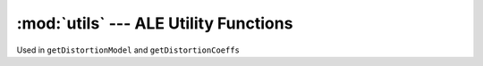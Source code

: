 :mod:`utils` --- ALE Utility Functions
==============================================

Used in ``getDistortionModel`` and ``getDistortionCoeffs``

.. doxygenenum:: DistortionType
   :project: ALE

.. doxygenfile:: Util.h
   :project: ALE

